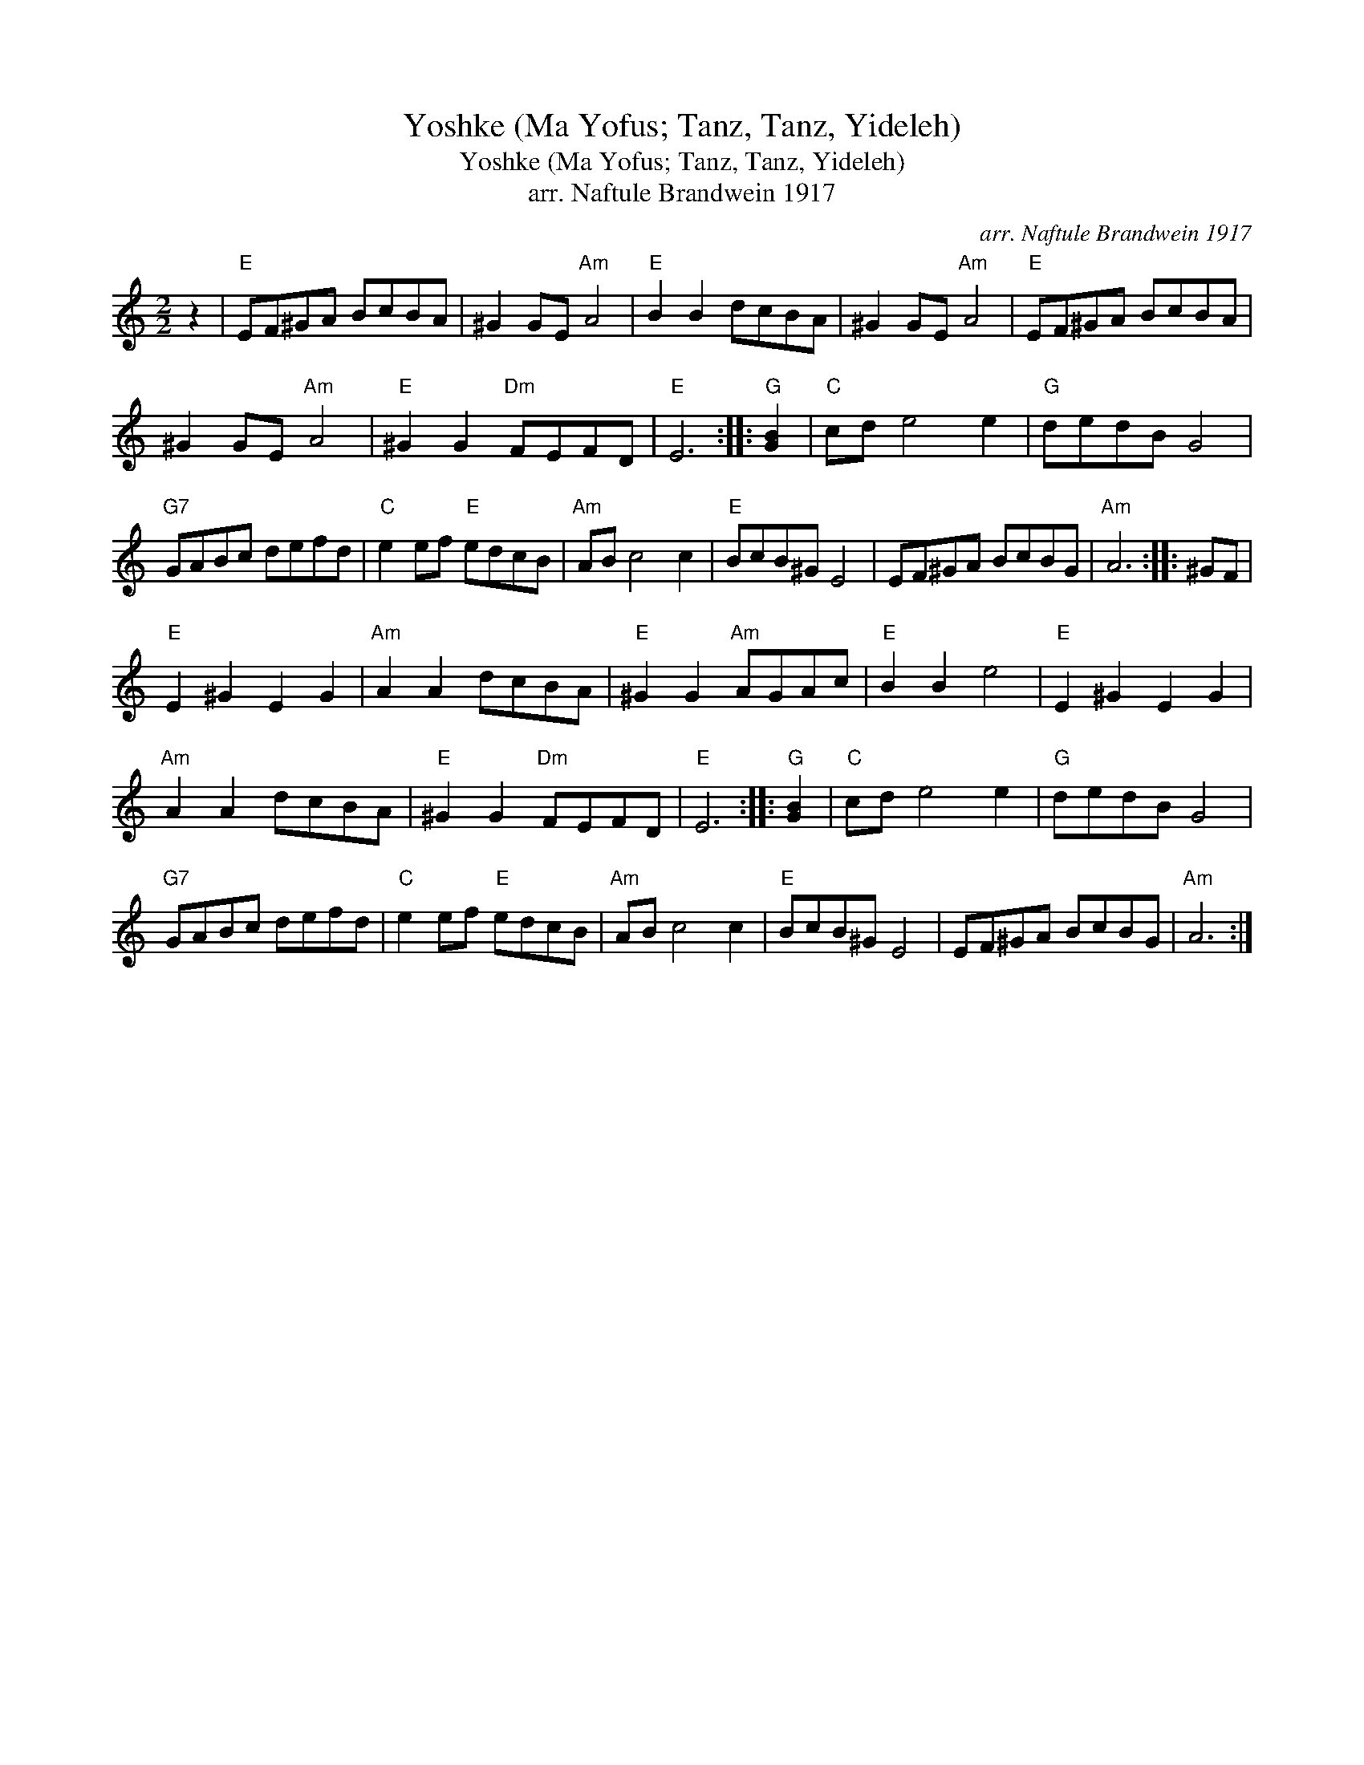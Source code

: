 X:1
T:Yoshke (Ma Yofus; Tanz, Tanz, Yideleh)
T:Yoshke (Ma Yofus; Tanz, Tanz, Yideleh)
T:arr. Naftule Brandwein 1917
C:arr. Naftule Brandwein 1917
L:1/8
M:2/2
K:C
V:1 treble 
V:1
 z2 |"E" EF^GA BcBA | ^G2 GE"Am" A4 |"E" B2 B2 dcBA | ^G2 GE"Am" A4 |"E" EF^GA BcBA | %6
 ^G2 GE"Am" A4 |"E" ^G2 G2"Dm" FEFD |"E" E6 ::"G" [GB]2 |"C" cd e4 e2 |"G" dedB G4 | %12
"G7" GABc defd |"C" e2 ef"E" edcB |"Am" AB c4 c2 |"E" BcB^G E4 | EF^GA BcBG |"Am" A6 :: ^GF | %19
"E" E2 ^G2 E2 G2 |"Am" A2 A2 dcBA |"E" ^G2 G2"Am" AGAc |"E" B2 B2 e4 |"E" E2 ^G2 E2 G2 | %24
"Am" A2 A2 dcBA |"E" ^G2 G2"Dm" FEFD |"E" E6 ::"G" [GB]2 |"C" cd e4 e2 |"G" dedB G4 | %30
"G7" GABc defd |"C" e2 ef"E" edcB |"Am" AB c4 c2 |"E" BcB^G E4 | EF^GA BcBG |"Am" A6 :| %36

